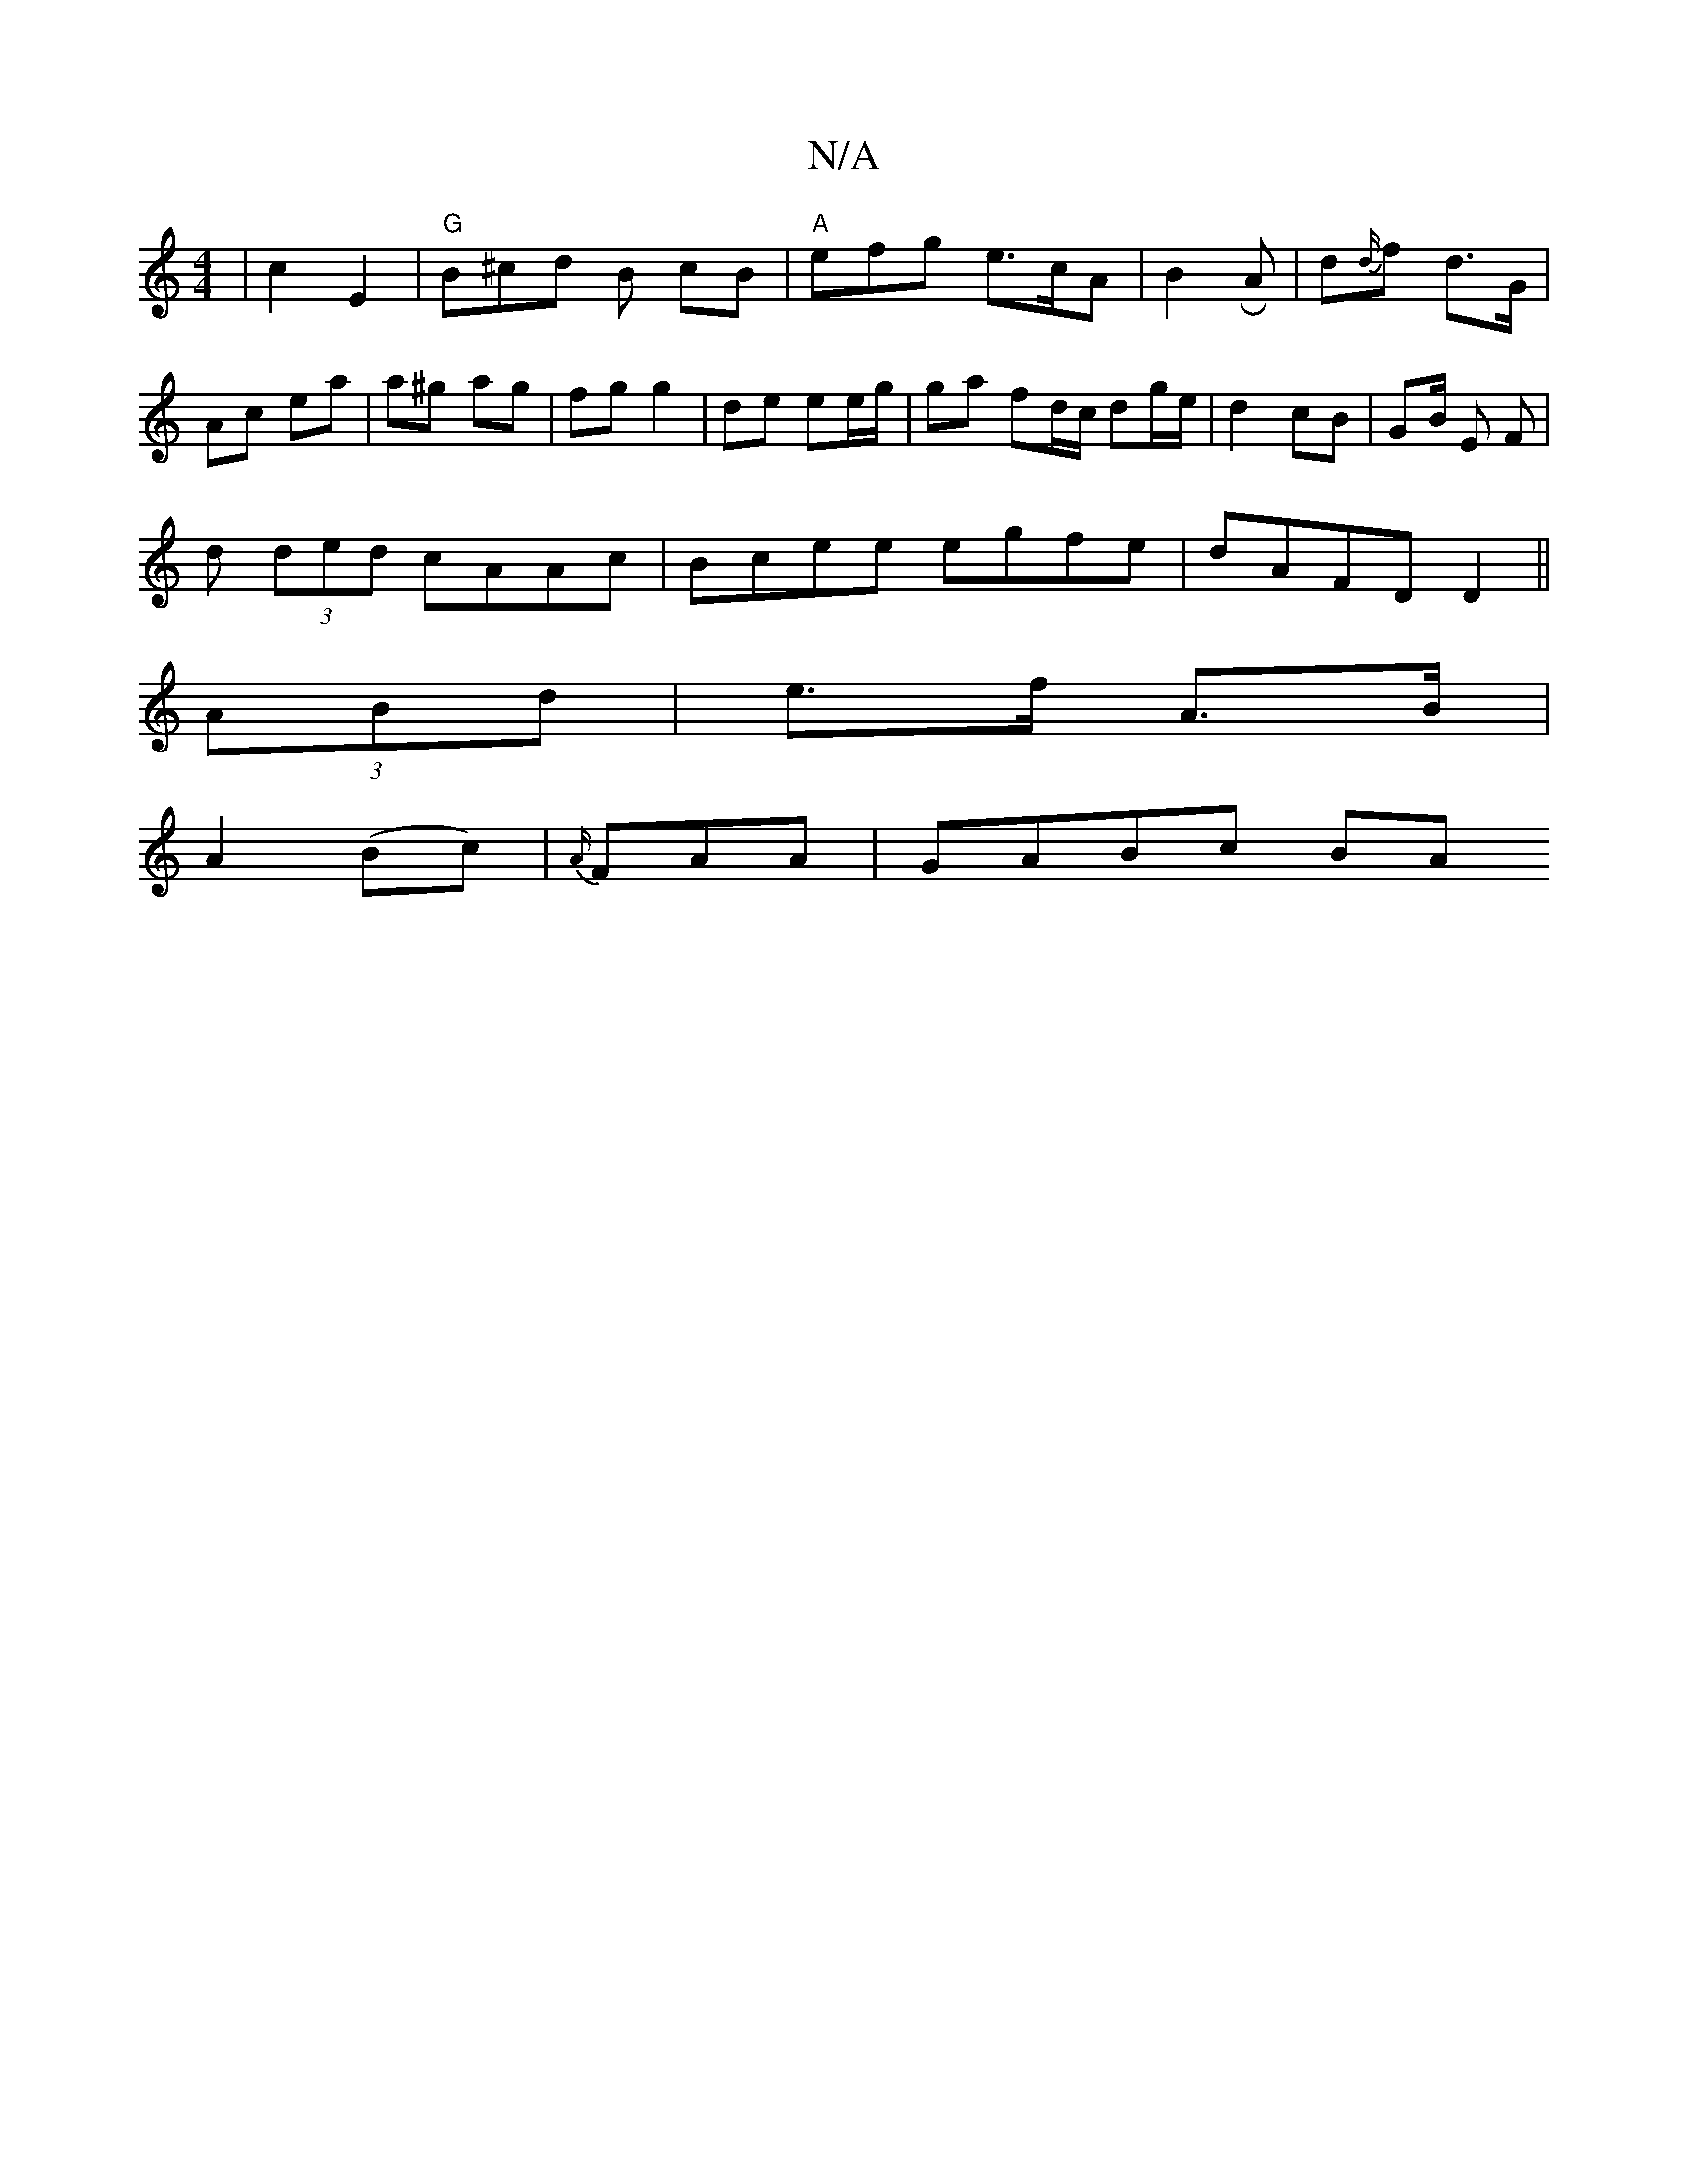 X:1
T:N/A
M:4/4
R:N/A
K:Cmajor
| c2 E2|"G"B^cd B cB | "A"efg e>cA|B2 R A | d{d/}f d>G | Ac ea | a^g ag | fg g2 | de ee/g/ | ga fd/c/ dg/e/|d2 cB| GB/2 E F |
d (3ded cAAc|Bcee egfe|dAFD D2||
(3ABd|e>f A>B|
A2 (Bc) | {A/}FAA |GABc BA